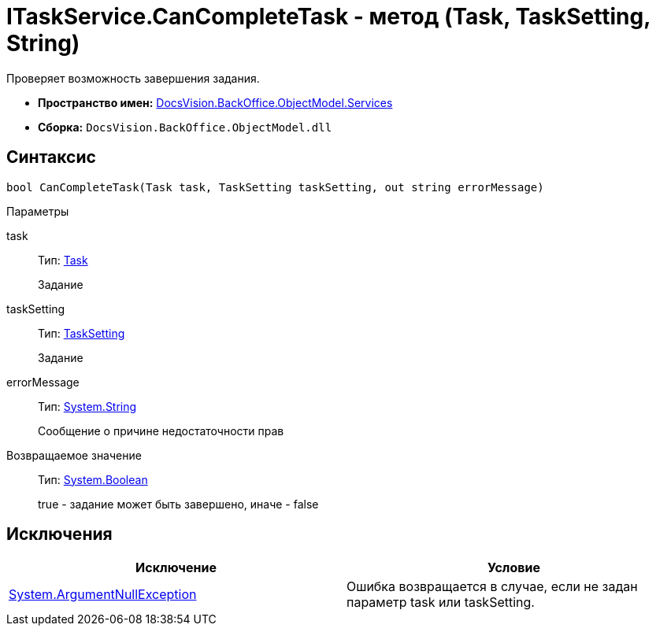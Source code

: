 = ITaskService.CanCompleteTask - метод (Task, TaskSetting, String)

Проверяет возможность завершения задания.

* *Пространство имен:* xref:api/DocsVision/BackOffice/ObjectModel/Services/Services_NS.adoc[DocsVision.BackOffice.ObjectModel.Services]
* *Сборка:* `DocsVision.BackOffice.ObjectModel.dll`

== Синтаксис

[source,csharp]
----
bool CanCompleteTask(Task task, TaskSetting taskSetting, out string errorMessage)
----

Параметры

task::
Тип: xref:api/DocsVision/BackOffice/ObjectModel/Task_CL.adoc[Task]
+
Задание
taskSetting::
Тип: xref:api/DocsVision/BackOffice/ObjectModel/Task_CL.adoc[TaskSetting]
+
Задание
errorMessage::
Тип: http://msdn.microsoft.com/ru-ru/library/system.string.aspx[System.String]
+
Сообщение о причине недостаточности прав

Возвращаемое значение::
Тип: http://msdn.microsoft.com/ru-ru/library/system.boolean.aspx[System.Boolean]
+
true - задание может быть завершено, иначе - false

== Исключения

[cols=",",options="header"]
|===
|Исключение |Условие
|http://msdn.microsoft.com/ru-ru/library/system.argumentnullexception.aspx[System.ArgumentNullException] |Ошибка возвращается в случае, если не задан параметр task или taskSetting.
|===
